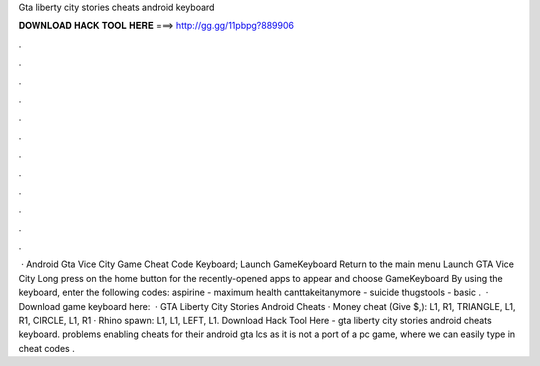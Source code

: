 Gta liberty city stories cheats android keyboard

𝐃𝐎𝐖𝐍𝐋𝐎𝐀𝐃 𝐇𝐀𝐂𝐊 𝐓𝐎𝐎𝐋 𝐇𝐄𝐑𝐄 ===> http://gg.gg/11pbpg?889906

.

.

.

.

.

.

.

.

.

.

.

.

 · Android Gta Vice City Game Cheat Code Keyboard; Launch GameKeyboard Return to the main menu Launch GTA Vice City Long press on the home button for the recently-opened apps to appear and choose GameKeyboard By using the keyboard, enter the following codes: aspirine - maximum health canttakeitanymore - suicide thugstools - basic .  · Download game keyboard here:   · GTA Liberty City Stories Android Cheats · Money cheat (Give $,): L1, R1, TRIANGLE, L1, R1, CIRCLE, L1, R1 · Rhino spawn: L1, L1, LEFT, L1. Download Hack Tool Here -  gta liberty city stories android cheats keyboard. problems enabling cheats for their android gta lcs as it is not a port of a pc game, where we can easily type in cheat codes .
